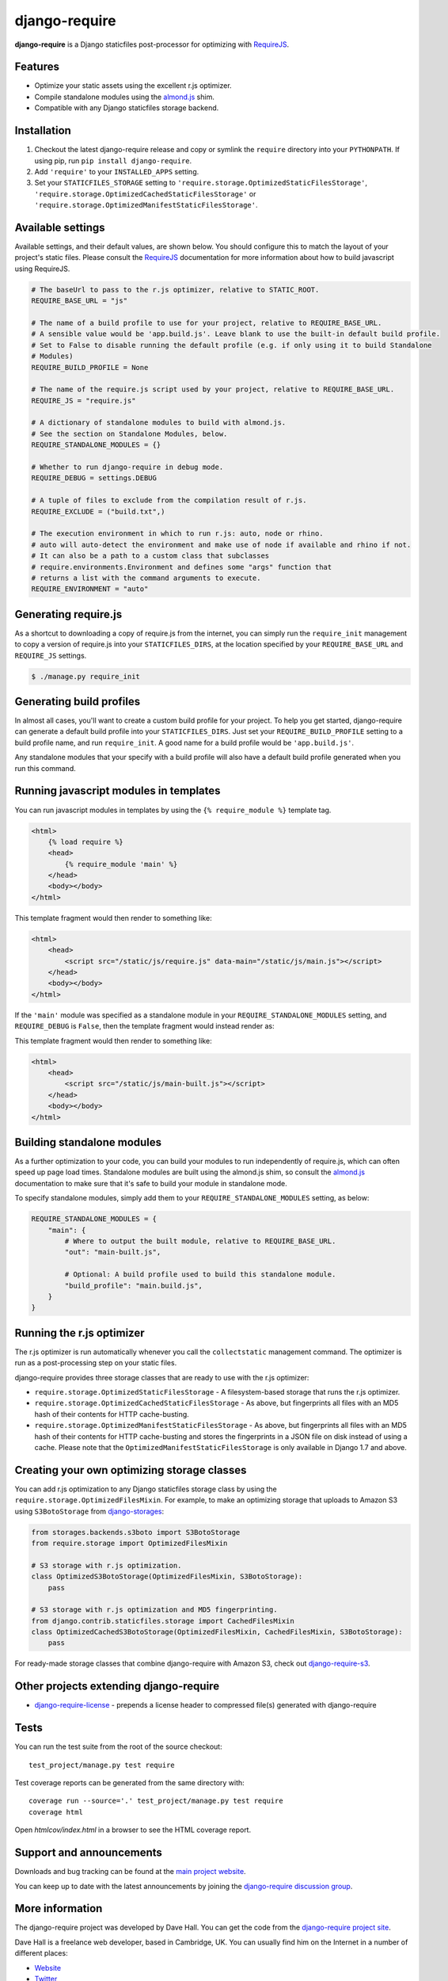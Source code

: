 django-require
==============

**django-require** is a Django staticfiles post-processor for optimizing
with `RequireJS <http://requirejs.org/>`_.

Features
--------

-  Optimize your static assets using the excellent r.js optimizer.
-  Compile standalone modules using the
   `almond.js <https://github.com/requirejs/almond>`_ shim.
-  Compatible with any Django staticfiles storage backend.

Installation
------------

1. Checkout the latest django-require release and copy or symlink the
   ``require`` directory into your ``PYTHONPATH``.  If using pip, run
   ``pip install django-require``.
2. Add ``'require'`` to your ``INSTALLED_APPS`` setting.
3. Set your ``STATICFILES_STORAGE`` setting to
   ``'require.storage.OptimizedStaticFilesStorage'``,
   ``'require.storage.OptimizedCachedStaticFilesStorage'`` or
   ``'require.storage.OptimizedManifestStaticFilesStorage'``.

Available settings
------------------

Available settings, and their default values, are shown below. You
should configure this to match the layout of your project's static
files. Please consult the `RequireJS <http://requirejs.org/>`_
documentation for more information about how to build javascript using
RequireJS.

.. code:: python

    # The baseUrl to pass to the r.js optimizer, relative to STATIC_ROOT.
    REQUIRE_BASE_URL = "js"

    # The name of a build profile to use for your project, relative to REQUIRE_BASE_URL.
    # A sensible value would be 'app.build.js'. Leave blank to use the built-in default build profile.
    # Set to False to disable running the default profile (e.g. if only using it to build Standalone
    # Modules)
    REQUIRE_BUILD_PROFILE = None

    # The name of the require.js script used by your project, relative to REQUIRE_BASE_URL.
    REQUIRE_JS = "require.js"

    # A dictionary of standalone modules to build with almond.js.
    # See the section on Standalone Modules, below.
    REQUIRE_STANDALONE_MODULES = {}

    # Whether to run django-require in debug mode.
    REQUIRE_DEBUG = settings.DEBUG

    # A tuple of files to exclude from the compilation result of r.js.
    REQUIRE_EXCLUDE = ("build.txt",)

    # The execution environment in which to run r.js: auto, node or rhino.
    # auto will auto-detect the environment and make use of node if available and rhino if not.
    # It can also be a path to a custom class that subclasses
    # require.environments.Environment and defines some "args" function that
    # returns a list with the command arguments to execute.
    REQUIRE_ENVIRONMENT = "auto"

Generating require.js
---------------------

As a shortcut to downloading a copy of require.js from the internet, you
can simply run the ``require_init`` management to copy a version of
require.js into your ``STATICFILES_DIRS``, at the location specified by
your ``REQUIRE_BASE_URL`` and ``REQUIRE_JS`` settings.

.. code:: bash

    $ ./manage.py require_init

Generating build profiles
-------------------------

In almost all cases, you'll want to create a custom build profile for
your project. To help you get started, django-require can generate a
default build profile into your ``STATICFILES_DIRS``. Just set your
``REQUIRE_BUILD_PROFILE`` setting to a build profile name, and run
``require_init``. A good name for a build profile would be
``'app.build.js'``.

Any standalone modules that your specify with a build profile will also
have a default build profile generated when you run this command.

Running javascript modules in templates
---------------------------------------

You can run javascript modules in templates by using the
``{% require_module %}`` template tag.

.. code:: html

    <html>
        {% load require %}
        <head>
            {% require_module 'main' %}
        </head>
        <body></body>
    </html>

This template fragment would then render to something like:

.. code:: html

    <html>
        <head>
            <script src="/static/js/require.js" data-main="/static/js/main.js"></script>
        </head>
        <body></body>
    </html>

If the ``'main'`` module was specified as a standalone module in your
``REQUIRE_STANDALONE_MODULES`` setting, and ``REQUIRE_DEBUG`` is
``False``, then the template fragment would instead render as:

This template fragment would then render to something like:

.. code:: html

    <html>
        <head>
            <script src="/static/js/main-built.js"></script>
        </head>
        <body></body>
    </html>

Building standalone modules
---------------------------

As a further optimization to your code, you can build your modules to
run independently of require.js, which can often speed up page load
times. Standalone modules are built using the almond.js shim, so consult
the `almond.js <https://github.com/requirejs/almond>`_ documentation to
make sure that it's safe to build your module in standalone mode.

To specify standalone modules, simply add them to your
``REQUIRE_STANDALONE_MODULES`` setting, as below:

.. code:: python

    REQUIRE_STANDALONE_MODULES = {
        "main": {
            # Where to output the built module, relative to REQUIRE_BASE_URL.
            "out": "main-built.js",

            # Optional: A build profile used to build this standalone module.
            "build_profile": "main.build.js",
        }
    }

Running the r.js optimizer
--------------------------

The r.js optimizer is run automatically whenever you call the
``collectstatic`` management command. The optimizer is run as a
post-processing step on your static files.

django-require provides three storage classes that are ready to use with
the r.js optimizer:

-  ``require.storage.OptimizedStaticFilesStorage`` - A filesystem-based
   storage that runs the r.js optimizer.
-  ``require.storage.OptimizedCachedStaticFilesStorage`` - As above, but
   fingerprints all files with an MD5 hash of their contents for HTTP
   cache-busting.
-  ``require.storage.OptimizedManifestStaticFilesStorage`` - As above, but
   fingerprints all files with an MD5 hash of their contents for HTTP
   cache-busting and stores the fingerprints in a JSON file on disk instead
   of using a cache. Please note that the
   ``OptimizedManifestStaticFilesStorage`` is only available in Django 1.7 and
   above.

Creating your own optimizing storage classes
--------------------------------------------

You can add r.js optimization to any Django staticfiles storage class by
using the ``require.storage.OptimizedFilesMixin``. For example, to make
an optimizing storage that uploads to Amazon S3 using ``S3BotoStorage``
from
`django-storages <http://django-storages.readthedocs.org/en/latest/>`_:

.. code:: python

    from storages.backends.s3boto import S3BotoStorage
    from require.storage import OptimizedFilesMixin

    # S3 storage with r.js optimization.
    class OptimizedS3BotoStorage(OptimizedFilesMixin, S3BotoStorage):
        pass

    # S3 storage with r.js optimization and MD5 fingerprinting.
    from django.contrib.staticfiles.storage import CachedFilesMixin
    class OptimizedCachedS3BotoStorage(OptimizedFilesMixin, CachedFilesMixin, S3BotoStorage):
        pass

For ready-made storage classes that combine django-require with Amazon S3, check out
`django-require-s3 <https://github.com/etianen/django-require-s3>`_.

Other projects extending django-require
---------------------------------------

- `django-require-license <https://github.com/collab-project/django-require-license>`_ - prepends a license header to compressed file(s) generated with django-require

Tests
-----

You can run the test suite from the root of the source checkout::

    test_project/manage.py test require

Test coverage reports can be generated from the same directory with::

    coverage run --source='.' test_project/manage.py test require
    coverage html

Open `htmlcov/index.html` in a browser to see the HTML coverage report.

Support and announcements
-------------------------

Downloads and bug tracking can be found at the `main project
website <http://github.com/etianen/django-require>`_.

You can keep up to date with the latest announcements by joining the
`django-require discussion
group <http://groups.google.com/group/django-require>`_.

More information
----------------

The django-require project was developed by Dave Hall. You can get the
code from the `django-require project
site <http://github.com/etianen/django-require>`_.

Dave Hall is a freelance web developer, based in Cambridge, UK. You can
usually find him on the Internet in a number of different places:

-  `Website <http://www.etianen.com/>`_
-  `Twitter <http://twitter.com/etianen>`_
-  `Google Profile <http://www.google.com/profiles/david.etianen>`_
